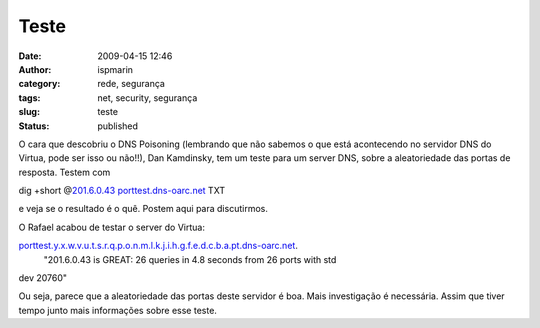 Teste
#####
:date: 2009-04-15 12:46
:author: ispmarin
:category: rede, segurança
:tags: net, security, segurança
:slug: teste
:status: published

O cara que descobriu o DNS Poisoning (lembrando que não sabemos o que
está acontecendo no servidor DNS do Virtua, pode ser isso ou não!!), Dan
Kamdinsky, tem um teste para um server DNS, sobre a aleatoriedade das
portas de resposta. Testem com

dig +short @\ `201.6.0.43 <http://201.6.0.43/>`__
`porttest.dns-oarc.net <http://porttest.dns-oarc.net/>`__ TXT

e veja se o resultado é o quê. Postem aqui para discutirmos.

O Rafael acabou de testar o server do Virtua:

`porttest.y.x.w.v.u.t.s.r.q.p.o.n.m.l.k.j.i.h.g.f.e.d.c.b.a.pt.dns-oarc.net <http://porttest.y.x.w.v.u.t.s.r.q.p.o.n.m.l.k.j.i.h.g.f.e.d.c.b.a.pt.dns-oarc.net/>`__.
 "201.6.0.43 is GREAT: 26 queries in 4.8 seconds from 26 ports with std
dev 20760"

Ou seja, parece que a aleatoriedade das portas deste servidor é boa.
Mais investigação é necessária. Assim que tiver tempo junto mais
informações sobre esse teste.
